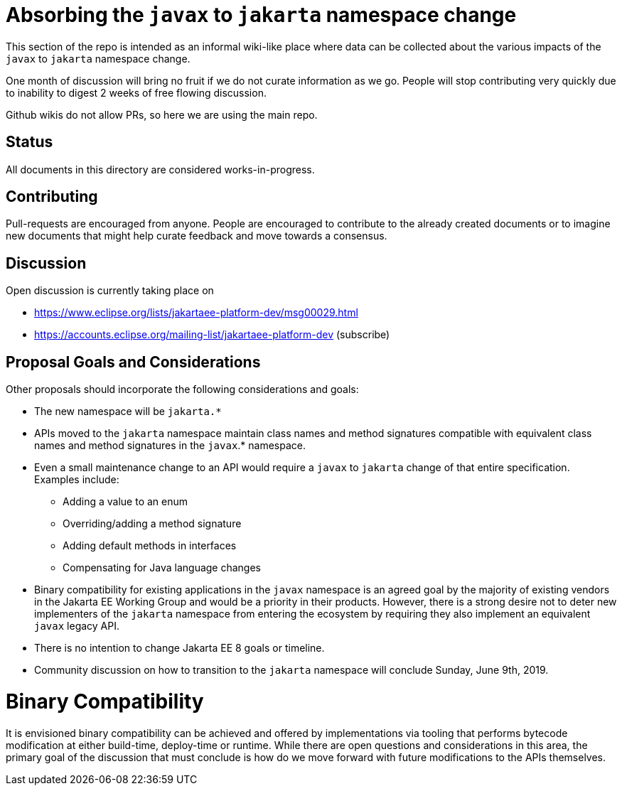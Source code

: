 # Absorbing the `javax` to `jakarta` namespace change

This section of the repo is intended as an informal wiki-like place
where data can be collected about the various impacts of the `javax`
to `jakarta` namespace change.

One month of discussion will bring no fruit if we do not curate
information as we go.  People will stop contributing very quickly due
to inability to digest 2 weeks of free flowing discussion.

Github wikis do not allow PRs, so here we are using the main repo.

## Status

All documents in this directory are considered works-in-progress.

## Contributing

Pull-requests are encouraged from anyone.  People are encouraged
to contribute to the already created documents or to imagine new
documents that might help curate feedback and move towards a
consensus.

## Discussion

Open discussion is currently taking place on

 - https://www.eclipse.org/lists/jakartaee-platform-dev/msg00029.html
 - https://accounts.eclipse.org/mailing-list/jakartaee-platform-dev (subscribe)

## Proposal Goals and Considerations

Other proposals should incorporate the following considerations and goals:

* The new namespace will be `jakarta.*`
* APIs moved to the `jakarta` namespace maintain class names and method signatures compatible with equivalent class names and method signatures in the `javax`.* namespace.
* Even a small maintenance change to an API would require a `javax` to `jakarta` change of that entire specification. Examples include:
** Adding a value to an enum
** Overriding/adding a method signature
** Adding default methods in interfaces
** Compensating for Java language changes
* Binary compatibility for existing applications in the `javax` namespace is an agreed goal by the majority of existing vendors in the Jakarta EE Working Group and would be a priority in their products. However, there is a strong desire not to deter new implementers of the `jakarta` namespace from entering the ecosystem by requiring they also implement an equivalent `javax` legacy API.
* There is no intention to change Jakarta EE 8 goals or timeline.
* Community discussion on how to transition to the `jakarta` namespace will conclude Sunday, June 9th, 2019.

# Binary Compatibility

It is envisioned binary compatibility can be achieved and offered by implementations via tooling that performs bytecode modification at either build-time, deploy-time or runtime. While there are open questions and considerations in this area, the primary goal of the discussion that must conclude is how do we move forward with future modifications to the APIs themselves.
